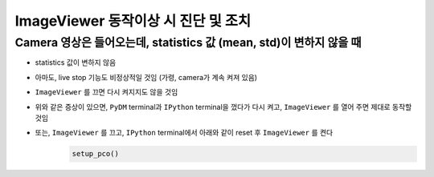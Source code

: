 ImageViewer 동작이상 시 진단 및 조치
==========================

Camera 영상은 들어오는데, statistics 값 (mean, std)이 변하지 않을 때
-------------------------------------------------------------------

+ statistics 값이 변하지 않음
+ 아마도, live stop 기능도 비정상적일 것임 (가령, camera가 계속 켜져 있음)
+ ``ImageViewer`` 를 끄면 다시 켜지지도 않을 것임
+ 위와 같은 증상이 있으면, ``PyDM`` terminal과 ``IPython`` terminal을 껐다가 다시 켜고, ``ImageViewer`` 를 열어 주면 제대로 동작할 것임
+ 또는, ``ImageViewer`` 를 끄고, ``IPython`` terminal에서 아래와 같이 reset 후 ``ImageViewer`` 를 켠다
    .. code-block:: Python

        setup_pco()

